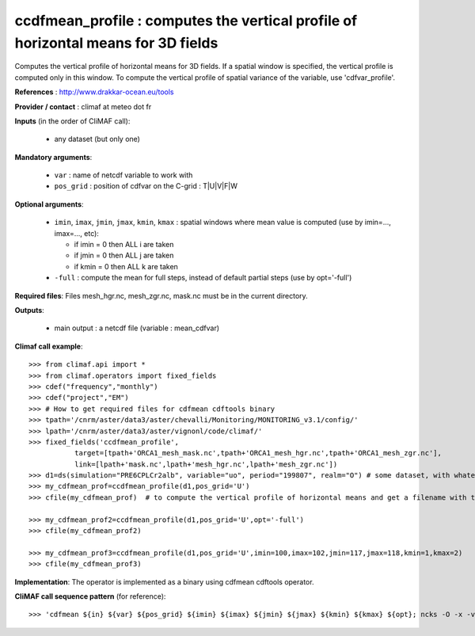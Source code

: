 ccdfmean_profile : computes the vertical profile of horizontal means for 3D fields
-----------------------------------------------------------------------------------

Computes the vertical profile of horizontal means for 3D fields. If a
spatial window is specified, the vertical profile is computed only in
this window. 
To compute the vertical profile of spatial variance of the variable,
use 'cdfvar_profile'.  

**References** : http://www.drakkar-ocean.eu/tools

**Provider / contact** : climaf at meteo dot fr

**Inputs** (in the order of CliMAF call):

  - any dataset (but only one)

**Mandatory arguments**: 

  - ``var`` : name of netcdf variable to work with
  - ``pos_grid`` : position of cdfvar on the C-grid : T|U|V|F|W
  
**Optional arguments**:

  - ``imin``, ``imax``, ``jmin``, ``jmax``,  ``kmin``, ``kmax`` :
    spatial windows where mean value is computed (use by imin=...,
    imax=..., etc): 

    - if imin = 0 then ALL i are taken
    - if jmin = 0 then ALL j are taken
    - if kmin = 0 then ALL k are taken
  - ``-full`` : compute the mean for full steps, instead of default
    partial steps (use by opt='-full')

**Required files**: Files mesh_hgr.nc, mesh_zgr.nc, mask.nc must be in
the current directory. 

**Outputs**:

  - main output : a netcdf file (variable : mean_cdfvar)

**Climaf call example**::

  >>> from climaf.api import *
  >>> from climaf.operators import fixed_fields
  >>> cdef("frequency","monthly") 
  >>> cdef("project","EM")
  >>> # How to get required files for cdfmean cdftools binary
  >>> tpath='/cnrm/aster/data3/aster/chevalli/Monitoring/MONITORING_v3.1/config/'
  >>> lpath='/cnrm/aster/data3/aster/vignonl/code/climaf/'
  >>> fixed_fields('ccdfmean_profile',
             target=[tpath+'ORCA1_mesh_mask.nc',tpath+'ORCA1_mesh_hgr.nc',tpath+'ORCA1_mesh_zgr.nc'],
             link=[lpath+'mask.nc',lpath+'mesh_hgr.nc',lpath+'mesh_zgr.nc'])
  >>> d1=ds(simulation="PRE6CPLCr2alb", variable="uo", period="199807", realm="O") # some dataset, with whatever variable 
  >>> my_cdfmean_prof=ccdfmean_profile(d1,pos_grid='U')
  >>> cfile(my_cdfmean_prof)  # to compute the vertical profile of horizontal means and get a filename with the result 

  >>> my_cdfmean_prof2=ccdfmean_profile(d1,pos_grid='U',opt='-full')
  >>> cfile(my_cdfmean_prof2)

  >>> my_cdfmean_prof3=ccdfmean_profile(d1,pos_grid='U',imin=100,imax=102,jmin=117,jmax=118,kmin=1,kmax=2)
  >>> cfile(my_cdfmean_prof3)

**Implementation**: The operator is implemented as a binary using
cdfmean cdftools operator.

**CliMAF call sequence pattern** (for reference)::
  
  >>> 'cdfmean ${in} ${var} ${pos_grid} ${imin} ${imax} ${jmin} ${jmax} ${kmin} ${kmax} ${opt}; ncks -O -x -v mean_3D${var} cdfmean.nc ${out}; rm -f cdfmean.nc cdfmean.txt'

